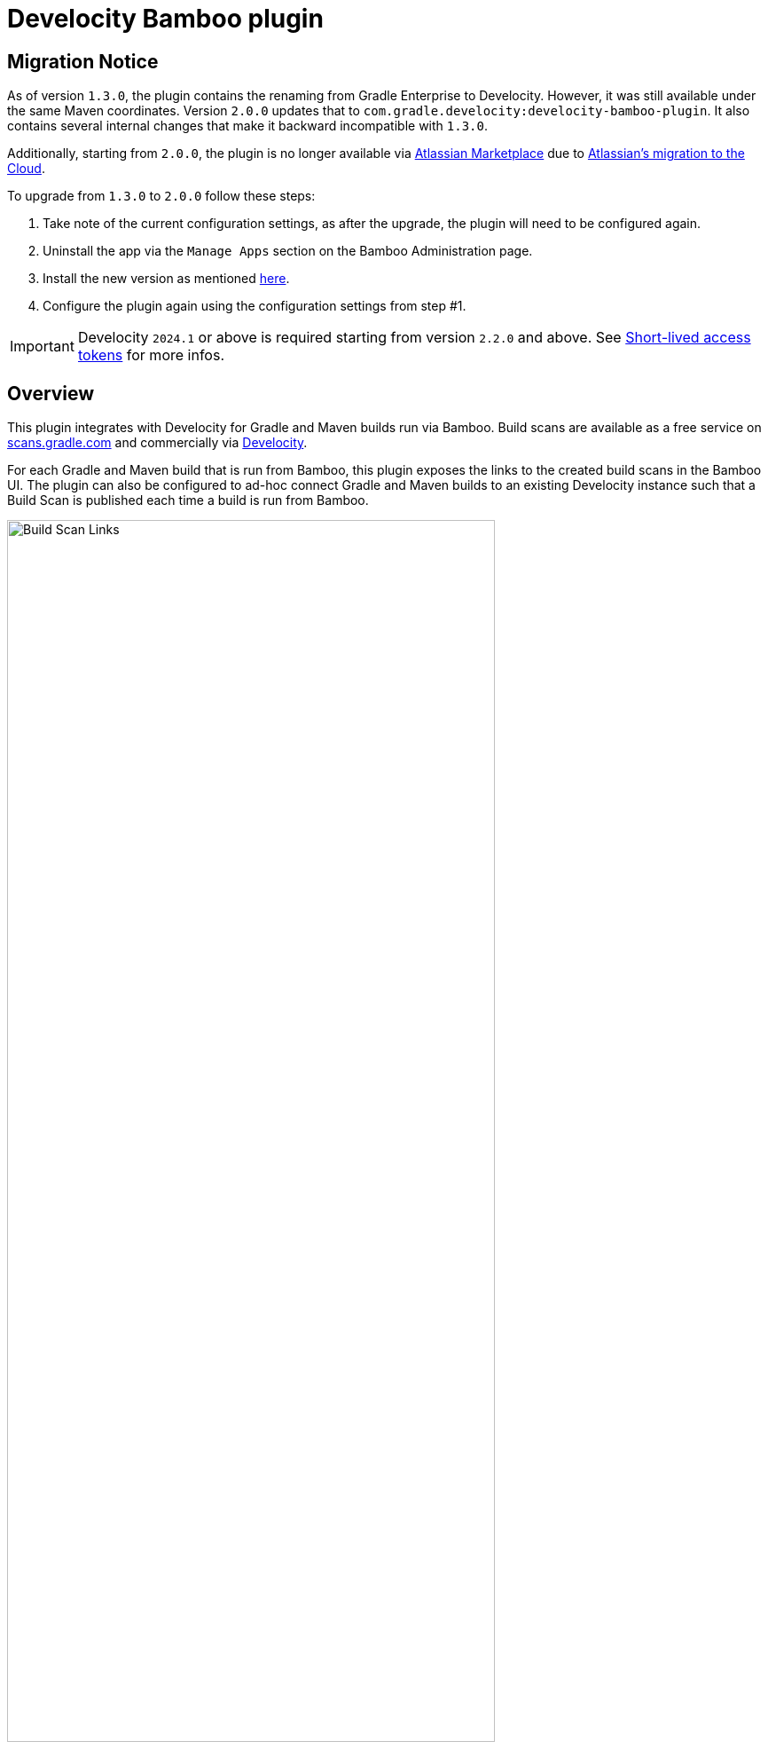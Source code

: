 :imagesdir: images
:thumbnail: width=80%,align="center"

= Develocity Bamboo plugin

== Migration Notice

As of version `1.3.0`, the plugin contains the renaming from Gradle Enterprise to Develocity. However, it was still available under the same Maven coordinates.
Version `2.0.0` updates that to `com.gradle.develocity:develocity-bamboo-plugin`. It also contains several internal changes that make it backward incompatible with `1.3.0`.

Additionally, starting from `2.0.0`, the plugin is no longer available via https://marketplace.atlassian.com/apps/1230500/develocity-plugin-for-bamboo[Atlassian Marketplace] due to
https://www.atlassian.com/migration/assess/journey-to-cloud[Atlassian's migration to the Cloud].

To upgrade from `1.3.0` to `2.0.0` follow these steps:

1. Take note of the current configuration settings, as after the upgrade, the plugin will need to be configured again.
2. Uninstall the app via the `Manage Apps` section on the Bamboo Administration page.
3. Install the new version as mentioned https://confluence.atlassian.com/bamboo/installing-a-plugin-289277265.html[here].
4. Configure the plugin again using the configuration settings from step #1.

[IMPORTANT]
=====
Develocity `2024.1` or above is required starting from version `2.2.0` and above. See <<_short_lived_access_tokens>> for more infos.
=====

== Overview

This plugin integrates with Develocity for Gradle and Maven builds run via Bamboo.
Build scans are available as a free service on https://scans.gradle.com[scans.gradle.com] and commercially via https://gradle.com[Develocity].

For each Gradle and Maven build that is run from Bamboo, this plugin exposes the links to the created build scans in the Bamboo UI.
The plugin can also be configured to ad-hoc connect Gradle and Maven builds to an existing Develocity instance such that a Build Scan is published each time a build is run from Bamboo.

image::build-scan-links.png[Build Scan Links,{thumbnail}]

== Installation

The plugin can be manually installed as mentioned in https://confluence.atlassian.com/bamboo/installing-a-plugin-289277265.html[Uploading your own plugin] section. The released JARs can be found at https://github.com/gradle/develocity-bamboo-plugin/releases[Releases].

Once the plugin is installed, the Bamboo Administration page will have a new section available under the “Managed Apps” group named Develocity integration.

image::admin-plugin-section.png[Plugin Section,{thumbnail}]

When you select the said section, the following configuration will be available

image::no-autoinjection-configuration.png[Empty Plugin Configuration,{thumbnail}]

== Configuration

=== Using Bamboo Shared Credential for Develocity server authentication

In order to specify an access key for Develocity server, you would need to create a Shared Credentials in Bamboo and reference the name of that credential in the “Shared credential name” field of the Develocity integration page.
To create a Bamboo Shared Credentials, you’d need to navigate to the Bamboo Administration page and select the “Shared credentials” section.

image::shared-credentials-section.png[Shared Credentials Section,{thumbnail}]

When clicking “Add new credentials”, select the “Username and password” option from the dropdown.

image::username-password-credentials.png[Username and Password Credentials,{thumbnail}]

Fill the form as following:

* _Credential name_ - this is the name of the credential that you’ll be referencing in the “Shared credential name” field of the Develocity integration page.
* _Username_ - you can specify any username value here, as it will not be used by the plugin
* _Password_ - this should be the value of the access key which is used during the build execution to get a short-lived access token from the Develocity server.
It has a format of a key value pair (e.g. `host=value`)

[#_short_lived_access_tokens]
==== Short-lived access tokens
Develocity access keys are long-lived, creating risks if they are leaked. To avoid this, users can use short-lived access tokens to authenticate with Develocity. Access tokens can be used wherever an access key would be used. Access tokens are only valid for the Develocity instance that created them.
If a short-lived token fails to be retrieved (for example, if the Develocity server version is lower than `2024.1`), no access key will be set.
In that case, Develocity authenticated operations like build cache read/write and build scan publication will fail without failing the build.
For more information on short-lived tokens, see https://docs.gradle.com/develocity/api-manual/#short_lived_access_tokens[Develocity API documentation].

=== Gradle Auto-instrumentation

To enable build scan publishing for Gradle builds, the configuration would look something like presented below (using https://develocity.mycompany.com as an example of Develocity server URL and `Develocity Access Key` as a name of a Shared Credential in Bamboo).
You’d need to specify your Develocity server URL, select “Allow untrusted server” if applicable, specify the desired Develocity Gradle plugin version and, if required, specify the name of the Bamboo shared credential that holds the access key for authenticating with the Develocity server.
You can also override the Gradle plugin repository URL if you aren't able to use Gradle Plugin Portal due to networking or security constraints.

NOTE: _Although optional, we highly suggest instrumenting the build with our https://github.com/gradle/common-custom-user-data-gradle-plugin[Common Custom User Data Gradle plugin] as well, as it will provide more details about your build_

image::gradle-autoinjection-configuration.png[Gradle Auto-injection Configuration,{thumbnail}]

=== Maven Auto-instrumentation

To enable build scan publishing for Maven builds, the configuration would look something like presented below (using https://develocity.mycompany.com as an example of Develocity server URL and `Develocity Access Key` as a name of a Shared Credential in Bamboo).
You’d need to specify your Develocity server URL, select “Allow untrusted server” if applicable, select “Enables Develocity Maven extension auto-injection” and, if required, specify the name of the Bamboo shared credential that holds the access key for authenticating with the Develocity server.

NOTE: _Although optional, we highly suggest instrumenting the build with our https://github.com/gradle/common-custom-user-data-maven-extension[Common Custom User Data Maven extension] as well, as it will provide more details about your build_

image::maven-autoinjection-configuration.png[Maven Auto-instrumentation Configuration,{thumbnail}]

=== Gradle and Maven Auto-instrumentation

If you have both Gradle and Maven builds in Bamboo and would like to enable build scan publishing for all, you can simply merge the configuration like this

image::gradle-maven-autoinjection-configuration.png[Gradle and Maven Auto-instrumentation Configuration,{thumbnail}]

== Usage

Once build is completed, you’ll be able to select a build scan link directly from the Job details page in the UI (the build scan link is also present under the Metadata section on the same page)

image::build-scan-links.png[Build Scan Links,{thumbnail}]

== Auto-instrumentation compatibility

The following sections list the compatibility of the plugin with the Develocity version based on the given build tool in use.

=== For Gradle builds

For Gradle builds the version used for the Develocity Gradle plugin is defined in the `Develocity Gradle plugin version` field in the `Gradle settings` section of the configuration form.
The compatibility of the specified version with Develocity can be found https://docs.gradle.com/enterprise/compatibility/#gradle_enterprise_gradle_plugin[here].

For the optional Common Custom User Data Gradle plugin which is defined the same form, you can see the compatibility of the specified version with the Develocity Gradle plugin https://github.com/gradle/common-custom-user-data-gradle-plugin#version-compatibility[here].

=== For Maven builds

For Maven builds the version of the Develocity Maven extension is bundled into the plugin, meaning that the user can’t change what version the Maven build is instrumented with.

The following table shows the compatibility of the plugin version with Develocity:

|===
|Bamboo Plugin version  | Develocity Maven extension version        | Common Custom User Data Maven extension version  | Minimum supported Develocity version
|Next version           | 1.21.2                                    | 2.0                                              | 2024.1
|2.1.0                  | 1.21.1                                    | 2.0                                              | 2024.1
|2.0.0                  | 1.20.1                                    | 1.12.4                                           | 2023.4
|1.3.0                  | 1.20.1                                    | 1.12.4                                           | 2023.4
|1.2.0                  | 1.18.1                                    | 1.12.2                                           | 2023.2
|1.1.2                  | 1.18.1                                    | 1.12.2                                           | 2023.2
|1.1.1                  | 1.17.4                                    | 1.12.1                                           | 2023.1
|1.1.0                  | 1.16.6                                    | 1.11.1                                           | 2022.4
|1.0.0                  | 1.16.4                                    | 1.11.1                                           | 2022.4
|===

== License

This plugin is available under the https://github.com/gradle/develocity-bamboo-plugin/blob/main/LICENSE[Apache License, Version 2.0].
